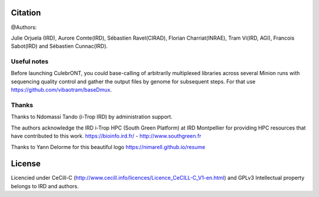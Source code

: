 Citation
--------

@Authors:

Julie Orjuela (IRD), Aurore Comte(IRD), Sébastien Ravel(CIRAD), Florian Charriat(INRAE), Tram Vi(IRD, AGI), Francois Sabot(IRD) and Sébastien Cunnac(IRD).

Useful notes
============

Before launching CulebrONT, you could base-calling of arbitrarily multiplexed libraries across several Minion runs with sequencing quality control and gather the output files by genome for subsequent steps. For that use https://github.com/vibaotram/baseDmux.

Thanks
======

Thanks to Ndomassi Tando (i-Trop IRD) by administration support.

The authors acknowledge the IRD i-Trop HPC (South Green Platform) at IRD Montpellier for providing HPC resources that have contributed to this work. https://bioinfo.ird.fr/ - http://www.southgreen.fr

Thanks to Yann Delorme for this beautiful logo https://nimarell.github.io/resume

License
-------

Licencied under CeCill-C (http://www.cecill.info/licences/Licence_CeCILL-C_V1-en.html) and GPLv3
Intellectual property belongs to IRD and authors.